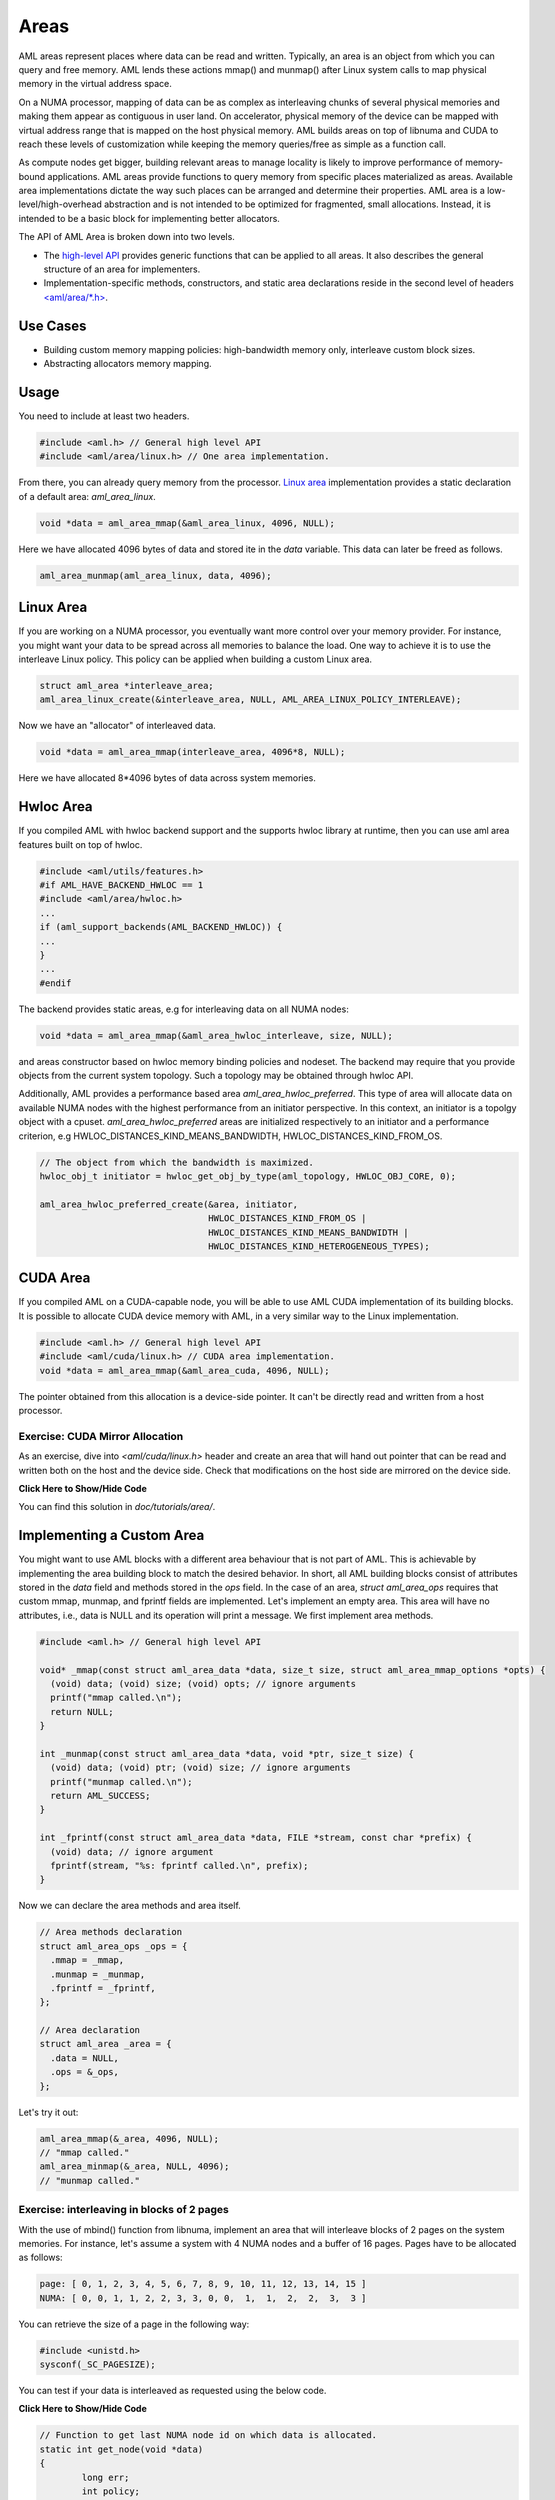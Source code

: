 Areas
=====

AML areas represent places where data can be read and written.
Typically, an area is an object from which you can query and free memory.
AML lends these actions mmap() and munmap() after Linux system calls to
map physical memory in the virtual address space.

On a NUMA processor, mapping of data can be as complex as interleaving chunks
of several physical memories and making them appear as contiguous in user land.
On accelerator, physical memory of the device can be mapped with virtual
address range that is mapped on the host physical memory.
AML builds areas on top of libnuma and CUDA to reach these levels of
customization while keeping the memory queries/free as simple as a function call.

As compute nodes get bigger, building relevant areas to manage locality
is likely to improve performance of memory-bound applications.
AML areas provide functions to query memory from specific places materialized as
areas. Available area implementations dictate the way such
places can be arranged and determine their properties. AML area is a
low-level/high-overhead abstraction and is not intended to be optimized for
fragmented, small allocations. Instead, it is intended to be a basic block for
implementing better allocators.

The API of AML Area is broken down into two levels.

- The `high-level API <../../pages/areas.html>`_ provides generic functions that can be applied to all areas. It also describes the general structure of an area for implementers.
- Implementation-specific methods, constructors, and static area declarations reside in the second level of headers `<aml/area/\*.h> <https://github.com/anlsys/aml/tree/master/include/aml/area>`_.

Use Cases
-------------

- Building custom memory mapping policies: high-bandwidth memory only, interleave custom block sizes.
- Abstracting allocators memory mapping.

Usage
-----

You need to include at least two headers.

.. code-block:: c
  
  #include <aml.h> // General high level API
  #include <aml/area/linux.h> // One area implementation.

From there, you can already query memory from the processor.
`Linux area <../../pages/area_linux_api.html>`_ implementation provides
a static declaration of a default area: `aml_area_linux`.

.. code-block:: c

  void *data = aml_area_mmap(&aml_area_linux, 4096, NULL);

Here we have allocated 4096 bytes of data and stored ite in the `data`
variable.  This data can later be freed as follows.

.. code-block:: c

  aml_area_munmap(aml_area_linux, data, 4096);

Linux Area
----------

If you are working on a NUMA processor, you eventually want more
control over your memory provider. For instance, you might want your data
to be spread across all memories to balance the load. One way to achieve it
is to use the interleave Linux policy. This policy can be applied when
building a custom Linux area.

.. code-block:: c

  struct aml_area *interleave_area;
  aml_area_linux_create(&interleave_area, NULL, AML_AREA_LINUX_POLICY_INTERLEAVE);

Now we have an "allocator" of interleaved data.

.. code-block:: c

  void *data = aml_area_mmap(interleave_area, 4096*8, NULL);

Here we have allocated 8*4096 bytes of data across system memories.

Hwloc Area
----------

If you compiled AML with hwloc backend support and the supports hwloc library
at runtime, then you can use aml area features built on top of hwloc.

.. code-block:: c

  #include <aml/utils/features.h>
  #if AML_HAVE_BACKEND_HWLOC == 1
  #include <aml/area/hwloc.h>
  ...
  if (aml_support_backends(AML_BACKEND_HWLOC)) {
  ...
  }
  ...
  #endif

The backend provides static areas, e.g for interleaving data on all NUMA nodes:

.. code-block:: c

  void *data = aml_area_mmap(&aml_area_hwloc_interleave, size, NULL);

and areas constructor based on hwloc memory binding policies and nodeset.
The backend may require that you provide objects from the current system
topology. Such a topology may be obtained through hwloc API.

Additionally, AML provides a performance based area `aml_area_hwloc_preferred`.
This type of area will allocate data on available NUMA nodes with the highest
performance from an initiator perspective.
In this context, an initiator is a topolgy object with a cpuset.
`aml_area_hwloc_preferred` areas are initialized respectively to an
initiator and a performance criterion, e.g HWLOC_DISTANCES_KIND_MEANS_BANDWIDTH,
HWLOC_DISTANCES_KIND_FROM_OS.

.. code-block:: c

  // The object from which the bandwidth is maximized.
  hwloc_obj_t initiator = hwloc_get_obj_by_type(aml_topology, HWLOC_OBJ_CORE, 0);

  aml_area_hwloc_preferred_create(&area, initiator,
                                  HWLOC_DISTANCES_KIND_FROM_OS |
                                  HWLOC_DISTANCES_KIND_MEANS_BANDWIDTH |
                                  HWLOC_DISTANCES_KIND_HETEROGENEOUS_TYPES);

CUDA Area
---------

If you compiled AML on a CUDA-capable node, you will be able to use
AML CUDA implementation of its building blocks.
It is possible to allocate CUDA device memory with AML,
in a very similar way to the Linux implementation.

.. code-block:: c

  #include <aml.h> // General high level API
  #include <aml/cuda/linux.h> // CUDA area implementation.
  void *data = aml_area_mmap(&aml_area_cuda, 4096, NULL);

The pointer obtained from this allocation is a device-side pointer.
It can't be directly read and written from a host processor.

Exercise: CUDA Mirror Allocation
~~~~~~~~~~~~~~~~~~~~~~~~~~~~~~~~

As an exercise, dive into `<aml/cuda/linux.h>` header and create an area
that will hand out pointer that can be read and written both on the host and
the device side. Check that modifications on the host side are mirrored on the
device side.

.. container:: toggle

   .. container:: header

      **Click Here to Show/Hide Code**

   .. literalinclude:: 0_aml_area_cuda.c
      :language: c

You can find this solution in *doc/tutorials/area/*.

Implementing a Custom Area
--------------------------

You might want to use AML blocks with a different area behaviour that is not
part of AML. This is achievable by implementing the area building block to
match the desired behavior.
In short, all AML building blocks consist of attributes stored in the `data`
field and methods stored in the `ops` field. In the case of an area,
`struct aml_area_ops`
requires that custom mmap, munmap, and fprintf fields are implemented.
Let's implement an empty area. This area will have no attributes, i.e., data
is NULL and its operation will print a message.
We first implement area methods.

.. code-block:: c

  #include <aml.h> // General high level API

  void* _mmap(const struct aml_area_data *data, size_t size, struct aml_area_mmap_options *opts) {
    (void) data; (void) size; (void) opts; // ignore arguments
    printf("mmap called.\n");
    return NULL;
  }

  int _munmap(const struct aml_area_data *data, void *ptr, size_t size) {
    (void) data; (void) ptr; (void) size; // ignore arguments
    printf("munmap called.\n");
    return AML_SUCCESS;
  }

  int _fprintf(const struct aml_area_data *data, FILE *stream, const char *prefix) {
    (void) data; // ignore argument
    fprintf(stream, "%s: fprintf called.\n", prefix);
  }

Now we can declare the area methods and area itself.

.. code-block:: c

  // Area methods declaration
  struct aml_area_ops _ops = {
    .mmap = _mmap,
    .munmap = _munmap,
    .fprintf = _fprintf,
  };

  // Area declaration
  struct aml_area _area = {
    .data = NULL,
    .ops = &_ops,
  };

Let's try it out:

.. code-block:: c

  aml_area_mmap(&_area, 4096, NULL);
  // "mmap called."
  aml_area_minmap(&_area, NULL, 4096);
  // "munmap called."
	
Exercise: interleaving in blocks of 2 pages
~~~~~~~~~~~~~~~~~~~~~~~~~~~~~~~~~~~~~~~~~~~

With the use of mbind() function from libnuma, implement an area
that will interleave blocks of 2 pages on the system memories.
For instance, let's assume a system with 4 NUMA nodes and a buffer of
16 pages. Pages have to be allocated as follows:

.. code-block:: c

  page: [ 0, 1, 2, 3, 4, 5, 6, 7, 8, 9, 10, 11, 12, 13, 14, 15 ]
  NUMA: [ 0, 0, 1, 1, 2, 2, 3, 3, 0, 0,  1,  1,  2,  2,  3,  3 ]

You can retrieve the size of a page in the following way:

.. code-block:: c

  #include <unistd.h>
  sysconf(_SC_PAGESIZE);

You can test if your data is interleaved as requested using the below code.
	
.. container:: toggle

   .. container:: header

      **Click Here to Show/Hide Code**

   .. code-block:: c
											
				// Function to get last NUMA node id on which data is allocated.
				static int get_node(void *data)
				{
					long err;
					int policy;
					unsigned long maxnode = sizeof(unsigned long) * 8;
					unsigned long nmask = 0;
					int node = -1;
				
					err = get_mempolicy(&policy, &nmask, maxnode, data, MPOL_F_ADDR);
					if (err == -1) {
						perror("get_mempolicy");
						exit(1);
					}
				
					while (nmask != 0) {
						node++;
						nmask = nmask >> 1;
					}
				
					return node;
				}
				
				// Check if data of size `size` is interleaved on all nodes,
				// by chunk of size `page_size`.
				static int is_interleaved(void *data, const size_t size, const size_t page_size)
				{
					intptr_t start;
					int node, next, num_nodes = 0;
				
					start = ((intptr_t) data) << page_size >> page_size;
				
					node = get_node((void *)start);
					// more than one node in policy.
					if (node < 0)
						return 0;
				
					for (intptr_t page = start + page_size;
					     (size_t) (page - start) < size; page += page_size) {
						next = get_node((void *)page);
				
						// more than one node in page policy.
						if (next < 0)
							return 0;
						// not round-robin
						if (next != (node + 1) && next != 0)
							return 0;
						// cycling on different number of nodes
						if (num_nodes != 0 && next >= num_nodes)
							return 0;
						// cycling on different number of nodes
						if (num_nodes != 0 && next == 0 && num_nodes != node)
							return 0;
						// set num_nodes
						if (num_nodes == 0 && next == 0)
							num_nodes = node;
						node = next;
					}
				
					return 1;
				}

Solution:

.. container:: toggle

   .. container:: header

      **Click Here to Show/Hide Code**

   .. literalinclude:: 1_custom_interleave_area.c
      :language: c

